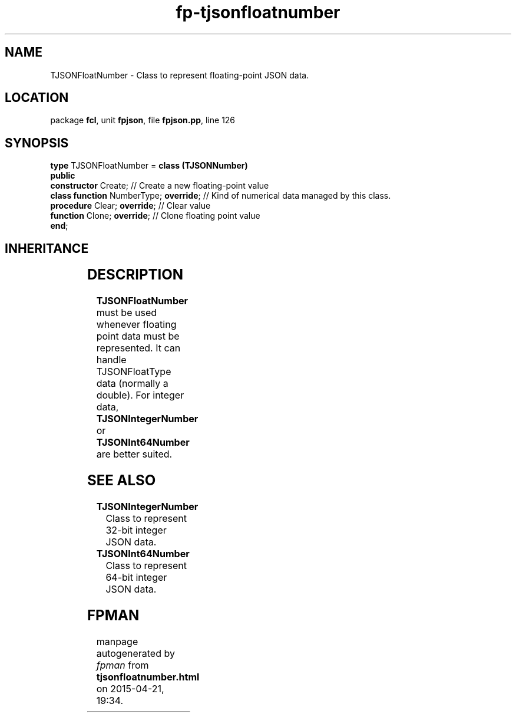 .\" file autogenerated by fpman
.TH "fp-tjsonfloatnumber" 3 "2014-03-14" "fpman" "Free Pascal Programmer's Manual"
.SH NAME
TJSONFloatNumber - Class to represent floating-point JSON data.
.SH LOCATION
package \fBfcl\fR, unit \fBfpjson\fR, file \fBfpjson.pp\fR, line 126
.SH SYNOPSIS
\fBtype\fR TJSONFloatNumber = \fBclass (TJSONNumber)\fR
.br
\fBpublic\fR
  \fBconstructor\fR Create;                  // Create a new floating-point value
  \fBclass function\fR NumberType; \fBoverride\fR; // Kind of numerical data managed by this class.
  \fBprocedure\fR Clear; \fBoverride\fR;           // Clear value
  \fBfunction\fR Clone; \fBoverride\fR;            // Clone floating point value
.br
\fBend\fR;
.SH INHERITANCE
.TS
l l
l l
l l
l l.
\fBTJSONFloatNumber\fR	Class to represent floating-point JSON data.
\fBTJSONNumber\fR	Common ancestor for the numerical value JSON classes.
\fBTJSONData\fR	Base (abstract) object for all JSON based data types
\fBTObject\fR	
.TE
.SH DESCRIPTION
\fBTJSONFloatNumber\fR must be used whenever floating point data must be represented. It can handle TJSONFloatType data (normally a double). For integer data, \fBTJSONIntegerNumber\fR or \fBTJSONInt64Number\fR are better suited.


.SH SEE ALSO
.TP
.B TJSONIntegerNumber
Class to represent 32-bit integer JSON data.
.TP
.B TJSONInt64Number
Class to represent 64-bit integer JSON data.

.SH FPMAN
manpage autogenerated by \fIfpman\fR from \fBtjsonfloatnumber.html\fR on 2015-04-21, 19:34.

